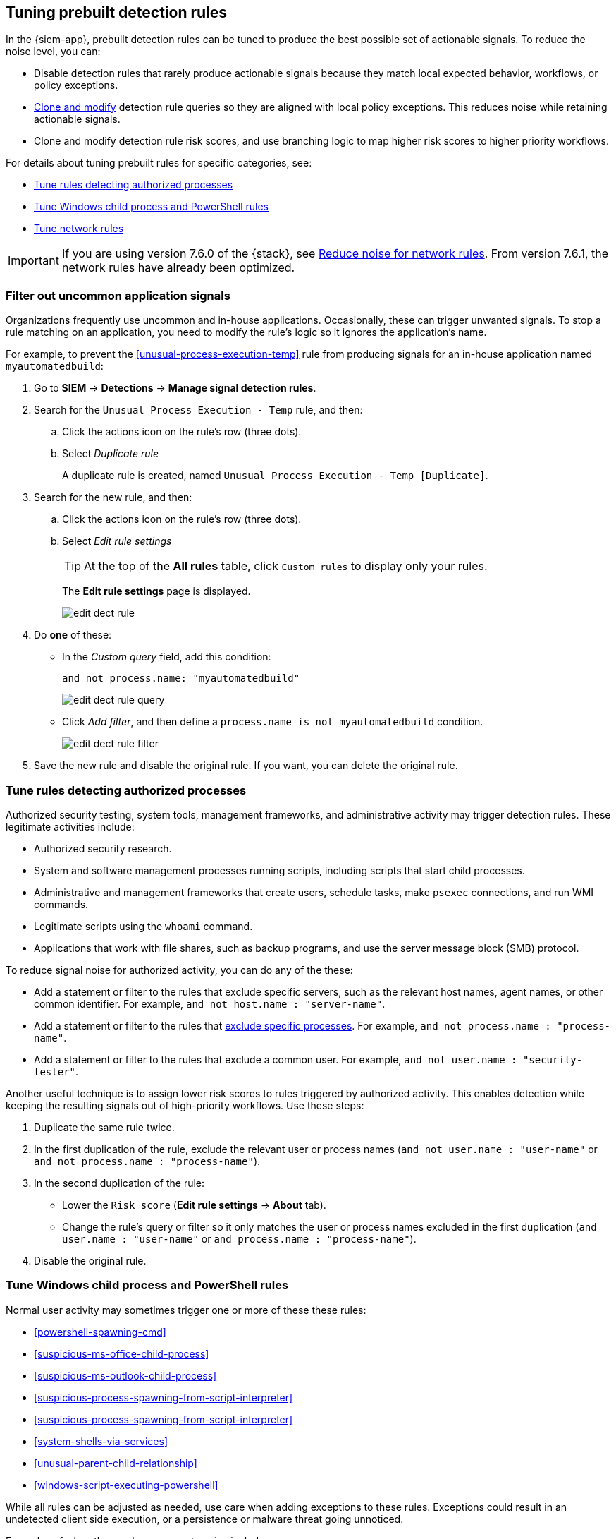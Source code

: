 [[tuning-detection-signals]]
== Tuning prebuilt detection rules

In the {siem-app}, prebuilt detection rules can be tuned to produce the best
possible set of actionable signals. To reduce the noise level, you can:

* Disable detection rules that rarely produce actionable signals because they 
match local expected behavior, workflows, or policy exceptions.
* <<manage-rules-ui, Clone and modify>> detection rule queries so they are
aligned with local policy exceptions. This reduces noise while retaining
actionable signals.
* Clone and modify detection rule risk scores, and use branching logic to map 
higher risk scores to higher priority workflows.

For details about tuning prebuilt rules for specific categories, see:

* <<tune-authorized-processes>>
* <<tune-windows-rules>>
* <<tune-network-rules>>

IMPORTANT: If you are using version 7.6.0 of the {stack}, see
<<fix-network-rules>>. From version 7.6.1, the network rules have already been
optimized.

[float]
[[filter-rule-process]]
=== Filter out uncommon application signals

Organizations frequently use uncommon and in-house applications. Occasionally,
these can trigger unwanted signals. To stop a rule matching on an application, 
you need to modify the rule's logic so it ignores the application's name.

For example, to prevent the <<unusual-process-execution-temp>> rule from
producing signals for an in-house application named `myautomatedbuild`:

. Go to *SIEM* -> *Detections* -> *Manage signal detection rules*.
. Search for the `Unusual Process Execution - Temp` rule, and then:
.. Click the actions icon on the rule's row (three dots).
.. Select _Duplicate rule_
+
A duplicate rule is created, named `Unusual Process Execution - Temp [Duplicate]`.
. Search for the new rule, and then:
.. Click the actions icon on the rule's row (three dots).
.. Select _Edit rule settings_
+
TIP: At the top of the *All rules* table, click `Custom rules` to display only 
your rules.
+
The *Edit rule settings* page is displayed.
[role="screenshot"]
image::images/edit-dect-rule.png[]

. Do *one* of these:
* In the _Custom query_ field, add this condition:
+
`and not process.name: "myautomatedbuild"`
+
[role="screenshot"]
image::images/edit-dect-rule-query.png[]
* Click _Add filter_, and then define a `process.name is not myautomatedbuild` 
condition.
+
[role="screenshot"]
image::images/edit-dect-rule-filter.png[]
. Save the new rule and disable the original rule. If you want, you can delete 
the original rule.

[float]
[[tune-authorized-processes]]
=== Tune rules detecting authorized processes

Authorized security testing, system tools, management frameworks, and
administrative activity may trigger detection rules. These legitimate 
activities include:

* Authorized security research.
* System and software management processes running scripts, including scripts 
that start child processes.
* Administrative and management frameworks that create users, schedule tasks, 
make `psexec` connections, and run WMI commands.
* Legitimate scripts using the `whoami` command.
* Applications that work with file shares, such as backup programs, and use the 
server message block (SMB) protocol.

To reduce signal noise for authorized activity, you can do any of the these:

* Add a statement or filter to the rules that exclude specific servers, such as 
the relevant host names, agent names, or other common identifier. 
For example, `and not host.name : "server-name"`.
* Add a statement or filter to the rules that <<filter-rule-process, exclude specific processes>>. For example, `and not process.name : "process-name"`.
* Add a statement or filter to the rules that exclude a common user. 
For example, `and not user.name : "security-tester"`.

Another useful technique is to assign lower risk scores to rules triggered by 
authorized activity. This enables detection while keeping the resulting signals 
out of high-priority workflows. Use these steps:

. Duplicate the same rule twice.
. In the first duplication of the rule, exclude the relevant user or process 
names (`and not user.name : "user-name"` or `and not process.name : "process-name"`).
. In the second duplication of the rule:
* Lower the `Risk score` (*Edit rule settings* -> *About* tab).
* Change the rule's query or filter so it only matches the user or process 
names excluded in the first duplication
(`and user.name : "user-name"` or `and process.name : "process-name"`).
. Disable the original rule.

[float]
[[tune-windows-rules]]
=== Tune Windows child process and PowerShell rules

Normal user activity may sometimes trigger one or more of these these rules:

* <<powershell-spawning-cmd>>
* <<suspicious-ms-office-child-process>>
* <<suspicious-ms-outlook-child-process>>
* <<suspicious-process-spawning-from-script-interpreter>>
* <<suspicious-process-spawning-from-script-interpreter>>
* <<system-shells-via-services>>
* <<unusual-parent-child-relationship>>
* <<windows-script-executing-powershell>>
 
While all rules can be adjusted as needed, use care when adding exceptions to 
these rules. Exceptions could result in an undetected client side execution, or 
a persistence or malware threat going unnoticed.

Examples of when these rules may create noise include:

* Receiving and opening email-attached Microsoft Office files, which 
include active content such as macros or scripts, from a trusted third-party 
source.
* Authorized technical support personnel who provide remote workers with
scripts to gather troubleshooting information.

In these cases, exceptions can be added to the rules using the relevant 
`process.name`, `user.name`, and `host.name` conditions. Additionally, 
you can create duplicate rules with lower risk scores.

[float]
[[tune-network-rules]]
=== Tune network rules

The definition of normal network behavior varies widely across different
organizations, each network conforming to different security policies, 
standards, and regulations. When normal network activity triggers signals, 
network rules can be disabled or modified. For example:

* To exclude a specific source, add a `not source.ip` statement with the 
relevant IP address, and a `destination.port` statement with the relevant port 
number (`not source.ip : 196.1.0.12 and destination.port : 445`).
* To exclude source network traffic for an entire subnet, add a `not source.ip` 
statement with the relevant CIDR notation (`not source.ip : 192.168.0.0/16`).
* To exclude a destination IP for a specific destination port, add a
`not destination.ip` statement with the IP address, and a `destination.port` 
statement with the port number
(`not destination.ip : 38.160.150.31 and destination.port : 445`)
* To exclude a destination subnet for a specific destination port, add a
`not destination.ip` statement using CIDR notation, and a ‘destination.port’ 
statement with the port number
(`not destination.ip : 172.16.0.0/12 and destination.port : 445`).

[float]
==== Noise from common network traffic

These network rules may need tuning to reduce noise from legitimate network
activity:

[horizontal]
<<dns-activity-to-the-internet>>:: Personal devices, brought to work or used 
while working remotely, can query arbitrary DNS servers.
<<ftp-file-transfer-protocol-activity-to-the-internet>>:: FTP is sometimes used 
with external sources.
<<smtp-to-the-internet>>:: Marketing and business workflows often 
use SMTP email traffic. Additionally, personal devices, brought to work or used 
while working remotely, may use consumer email services.
<<sql-traffic-to-the-internet>>:: Although uncommon, accessing databases over 
the internet may be part of development workflows.
<<tcp-port-8000-activity-to-the-internet>>:: Frequently used port while 
developing and testing web services.

[float]
==== Noise from common cloud-based network traffic

In cloud-based organizations, remote workers sometimes access services over the 
internet. The security policies of home networks probably differ from the 
security policies of managed corporate networks, and these rules might need 
tuning to reduce noise from legitimate administrative activities:

* <<rdp-remote-desktop-protocol-from-the-internet>>
* <<ssh-secure-shell-from-the-internet>>
* <<ssh-secure-shell-to-the-internet>>

TIP: If your organization is widely distributed and the workforce travels a 
lot, use the `windows_anomalous_user_name_ecs`, 
`linux_anomalous_user_name_ecs`, and `suspicious_login_activity_ecs`
<<machine-learning, {ml}>> jobs to detect suspicious authentication activity.

[float]
[[fix-network-rules]]
=== Reduce noise for network rules

NOTE: This is only required if you are using version 7.6.0 of the {stack}.

To reduce noise for network rules, duplicate the network rules and *either*:

* Remove all rule index patterns, except for the `filebeat-*` index pattern.
* Remove the `network.direction: outbound` statement from the query. The rule
then relies on CIDR notation to match traffic direction. The CIDR matches 
(`source.ip` and `destination.ip`) can be changed to match your network's 
configuration.

The following rules can be modified:

* <<dns-activity-to-the-internet>>
* <<ftp-file-transfer-protocol-activity-to-the-internet>>
* <<ipsec-nat-traversal-port-activity>>
* <<irc-internet-relay-chat-protocol-activity-to-the-internet>>
* <<pptp-point-to-point-tunneling-protocol-activity>>
* <<proxy-port-activity-to-the-internet>>
* <<rdp-remote-desktop-protocol-from-the-internet>>
* <<rdp-remote-desktop-protocol-to-the-internet>>
* <<rpc-remote-procedure-call-from-the-internet>>
* <<rpc-remote-procedure-call-to-the-internet>>
* <<smb-windows-file-sharing-activity-to-the-internet>>
* <<smtp-on-port-26-tcp>>
* <<smtp-to-the-internet>>
* <<sql-traffic-to-the-internet>>
* <<ssh-secure-shell-from-the-internet>>
* <<ssh-secure-shell-to-the-internet>>
* <<tcp-port-8000-activity-to-the-internet>>
* <<telnet-port-activity>>
* <<tor-activity-to-the-internet>>
* <<vnc-virtual-network-computing-from-the-internet>>
* <<vnc-virtual-network-computing-to-the-internet>>
